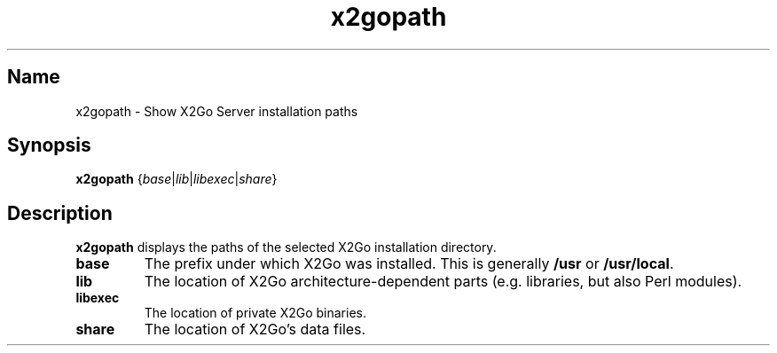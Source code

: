 .TH x2gopath 8 "Feb 2018" "Version 4.1.0.1" "X2Go Server Tool"
.SH Name
.PP
x2gopath - Show X2Go Server installation paths
.SH Synopsis
.PP
\fBx2gopath\fP {\fIbase\fR|\fIlib\fR|\fIlibexec\fR|\fIshare\fR}
.SH Description
.PP
\fBx2gopath\fP displays the paths of the selected X2Go installation directory.
.TP
\fBbase\fP
The prefix under which X2Go was installed. This is generally \fB/usr\fP or
\fB/usr/local\fP.
.TP
\fBlib\fP
The location of X2Go architecture-dependent parts (e.g. libraries,
but also Perl modules).
.\" Possible examplares are /usr/lib64/x2go (traditional biarch) and
.\" /usr/lib/x86_64-gnu-linux/x2go (Debian-style multiarch)
.TP
\fBlibexec\fP
The location of private X2Go binaries.
.\" Possible examples are /usr/libexec/x2go and /usr/lib/x2go.
.TP
\fBshare\fP
The location of X2Go's data files.
.\" prefix + /share/x2go
